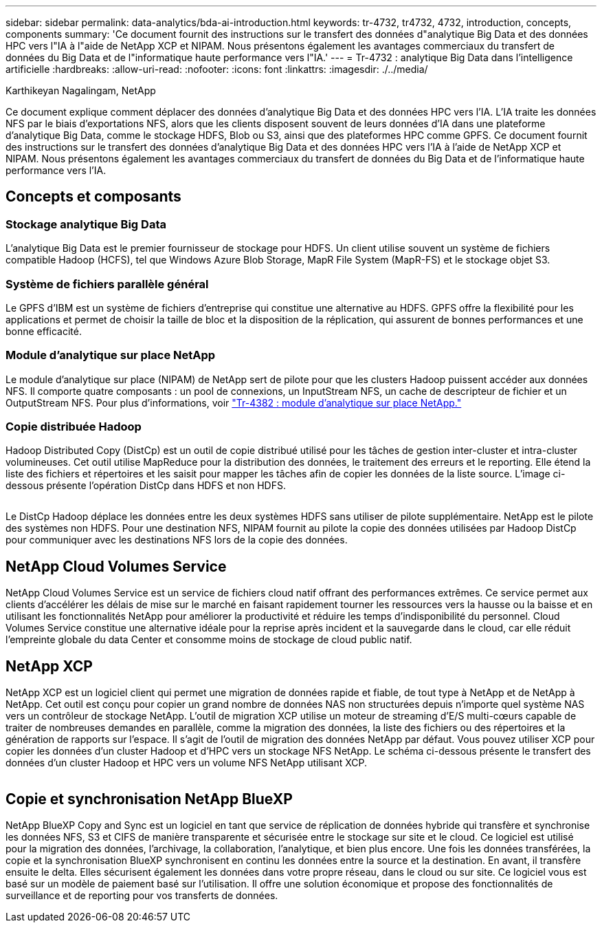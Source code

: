 ---
sidebar: sidebar 
permalink: data-analytics/bda-ai-introduction.html 
keywords: tr-4732, tr4732, 4732, introduction, concepts, components 
summary: 'Ce document fournit des instructions sur le transfert des données d"analytique Big Data et des données HPC vers l"IA à l"aide de NetApp XCP et NIPAM. Nous présentons également les avantages commerciaux du transfert de données du Big Data et de l"informatique haute performance vers l"IA.' 
---
= Tr-4732 : analytique Big Data dans l'intelligence artificielle
:hardbreaks:
:allow-uri-read: 
:nofooter: 
:icons: font
:linkattrs: 
:imagesdir: ./../media/


Karthikeyan Nagalingam, NetApp

[role="lead"]
Ce document explique comment déplacer des données d'analytique Big Data et des données HPC vers l'IA. L'IA traite les données NFS par le biais d'exportations NFS, alors que les clients disposent souvent de leurs données d'IA dans une plateforme d'analytique Big Data, comme le stockage HDFS, Blob ou S3, ainsi que des plateformes HPC comme GPFS. Ce document fournit des instructions sur le transfert des données d'analytique Big Data et des données HPC vers l'IA à l'aide de NetApp XCP et NIPAM. Nous présentons également les avantages commerciaux du transfert de données du Big Data et de l'informatique haute performance vers l'IA.



== Concepts et composants



=== Stockage analytique Big Data

L'analytique Big Data est le premier fournisseur de stockage pour HDFS. Un client utilise souvent un système de fichiers compatible Hadoop (HCFS), tel que Windows Azure Blob Storage, MapR File System (MapR-FS) et le stockage objet S3.



=== Système de fichiers parallèle général

Le GPFS d’IBM est un système de fichiers d’entreprise qui constitue une alternative au HDFS. GPFS offre la flexibilité pour les applications et permet de choisir la taille de bloc et la disposition de la réplication, qui assurent de bonnes performances et une bonne efficacité.



=== Module d'analytique sur place NetApp

Le module d'analytique sur place (NIPAM) de NetApp sert de pilote pour que les clusters Hadoop puissent accéder aux données NFS. Il comporte quatre composants : un pool de connexions, un InputStream NFS, un cache de descripteur de fichier et un OutputStream NFS. Pour plus d'informations, voir https://www.netapp.com/us/media/tr-4382.pdf["Tr-4382 : module d'analytique sur place NetApp."^]



=== Copie distribuée Hadoop

Hadoop Distributed Copy (DistCp) est un outil de copie distribué utilisé pour les tâches de gestion inter-cluster et intra-cluster volumineuses. Cet outil utilise MapReduce pour la distribution des données, le traitement des erreurs et le reporting. Elle étend la liste des fichiers et répertoires et les saisit pour mapper les tâches afin de copier les données de la liste source. L'image ci-dessous présente l'opération DistCp dans HDFS et non HDFS.

image:bda-ai-image1.png[""]

Le DistCp Hadoop déplace les données entre les deux systèmes HDFS sans utiliser de pilote supplémentaire. NetApp est le pilote des systèmes non HDFS. Pour une destination NFS, NIPAM fournit au pilote la copie des données utilisées par Hadoop DistCp pour communiquer avec les destinations NFS lors de la copie des données.



== NetApp Cloud Volumes Service

NetApp Cloud Volumes Service est un service de fichiers cloud natif offrant des performances extrêmes. Ce service permet aux clients d'accélérer les délais de mise sur le marché en faisant rapidement tourner les ressources vers la hausse ou la baisse et en utilisant les fonctionnalités NetApp pour améliorer la productivité et réduire les temps d'indisponibilité du personnel. Cloud Volumes Service constitue une alternative idéale pour la reprise après incident et la sauvegarde dans le cloud, car elle réduit l'empreinte globale du data Center et consomme moins de stockage de cloud public natif.



== NetApp XCP

NetApp XCP est un logiciel client qui permet une migration de données rapide et fiable, de tout type à NetApp et de NetApp à NetApp. Cet outil est conçu pour copier un grand nombre de données NAS non structurées depuis n'importe quel système NAS vers un contrôleur de stockage NetApp. L'outil de migration XCP utilise un moteur de streaming d'E/S multi-cœurs capable de traiter de nombreuses demandes en parallèle, comme la migration des données, la liste des fichiers ou des répertoires et la génération de rapports sur l'espace. Il s'agit de l'outil de migration des données NetApp par défaut. Vous pouvez utiliser XCP pour copier les données d'un cluster Hadoop et d'HPC vers un stockage NFS NetApp. Le schéma ci-dessous présente le transfert des données d'un cluster Hadoop et HPC vers un volume NFS NetApp utilisant XCP.

image:bda-ai-image2.png[""]



== Copie et synchronisation NetApp BlueXP

NetApp BlueXP Copy and Sync est un logiciel en tant que service de réplication de données hybride qui transfère et synchronise les données NFS, S3 et CIFS de manière transparente et sécurisée entre le stockage sur site et le cloud. Ce logiciel est utilisé pour la migration des données, l'archivage, la collaboration, l'analytique, et bien plus encore. Une fois les données transférées, la copie et la synchronisation BlueXP synchronisent en continu les données entre la source et la destination. En avant, il transfère ensuite le delta. Elles sécurisent également les données dans votre propre réseau, dans le cloud ou sur site. Ce logiciel vous est basé sur un modèle de paiement basé sur l'utilisation. Il offre une solution économique et propose des fonctionnalités de surveillance et de reporting pour vos transferts de données.
